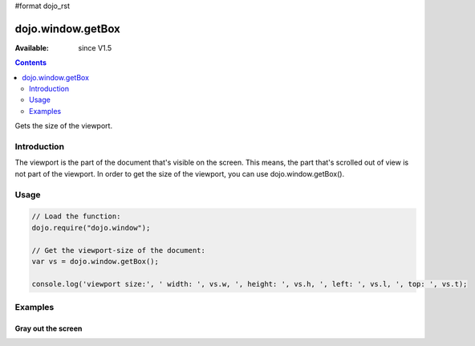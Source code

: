 #format dojo_rst

dojo.window.getBox
==================

:Available: since V1.5

.. contents::
   :depth: 2

Gets the size of the viewport.


============
Introduction
============

The viewport is the part of the document that's visible on the screen. This means, the part that's scrolled out of view is not part of the viewport. In order to get the size of the viewport, you can use dojo.window.getBox().

=====
Usage
=====

.. code-block :: javascript

  // Load the function:
  dojo.require("dojo.window");

  // Get the viewport-size of the document:
  var vs = dojo.window.getBox();

  console.log('viewport size:', ' width: ', vs.w, ', height: ', vs.h, ', left: ', vs.l, ', top: ', vs.t);


========
Examples
========

Gray out the screen
-------------------

.. cv-compound ::
  
  .. cv :: javascript

    <script>
       dojo.require("dojo.window");
        
        function block(){
            var vs = dojo.window.getBox(),
            div = dojo.create("div", { 
                style: {
                    position: "absolute",
                    top: "0px",
                    left: "0px",
                    width: vs.w + "px",
                    height: vs.h + "px",
                    backgroundColor: "gray",
                    opacity: 0.1
                }
            }, dojo.body());
            
            setTimeout(function(){
                dojo.destroy(div);
           }, 500);
        }
    </script>

  .. cv :: html 

    <button type="button" onlick="block();">gray the screen</button>
